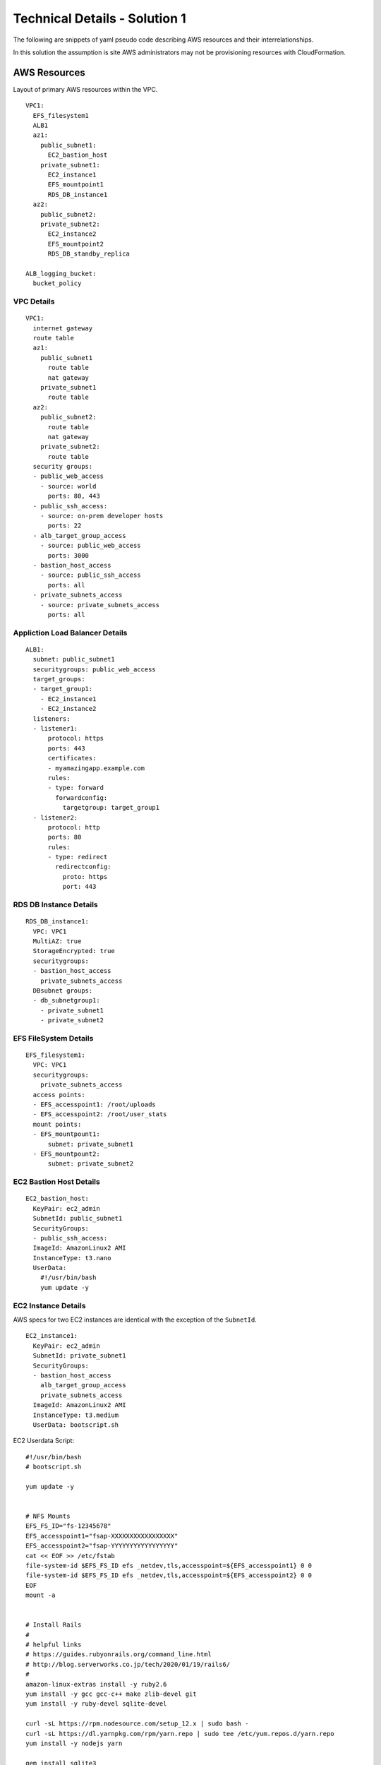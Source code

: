 .. _solution_1_details:

Technical Details - Solution 1
==============================


The following are snippets of yaml pseudo code describing AWS resources
and their interrelationships.

In this solution the assumption is site AWS administrators may not be
provisioning resources with CloudFormation.



AWS Resources
-------------

Layout of primary AWS resources within the VPC.

::

  VPC1:
    EFS_filesystem1
    ALB1
    az1:
      public_subnet1:
        EC2_bastion_host
      private_subnet1:
        EC2_instance1
        EFS_mountpoint1
        RDS_DB_instance1
    az2:
      public_subnet2:
      private_subnet2:
        EC2_instance2
        EFS_mountpoint2
        RDS_DB_standby_replica

  ALB_logging_bucket:
    bucket_policy


VPC Details
***********

::

  VPC1:
    internet gateway
    route table
    az1:
      public_subnet1
        route table
        nat gateway
      private_subnet1
        route table
    az2:
      public_subnet2:
        route table
        nat gateway
      private_subnet2:
        route table
    security groups:
    - public_web_access
      - source: world
        ports: 80, 443
    - public_ssh_access:
      - source: on-prem developer hosts
        ports: 22
    - alb_target_group_access
      - source: public_web_access
        ports: 3000
    - bastion_host_access
      - source: public_ssh_access
        ports: all
    - private_subnets_access
      - source: private_subnets_access
        ports: all


Appliction Load Balancer Details
********************************

::

  ALB1:
    subnet: public_subnet1
    securitygroups: public_web_access
    target_groups:
    - target_group1:
      - EC2_instance1
      - EC2_instance2
    listeners:
    - listener1:
        protocol: https
        ports: 443
        certificates: 
        - myamazingapp.example.com
        rules:
        - type: forward
          forwardconfig:
            targetgroup: target_group1
    - listener2:
        protocol: http
        ports: 80
        rules:
        - type: redirect
          redirectconfig:
            proto: https
            port: 443



RDS DB Instance Details
***********************

::

  RDS_DB_instance1:
    VPC: VPC1
    MultiAZ: true
    StorageEncrypted: true
    securitygroups:
    - bastion_host_access
      private_subnets_access
    DBsubnet groups:
    - db_subnetgroup1:
      - private_subnet1
      - private_subnet2


EFS FileSystem Details
**********************

::

  EFS_filesystem1:
    VPC: VPC1
    securitygroups:
      private_subnets_access
    access points:
    - EFS_accesspoint1: /root/uploads
    - EFS_accesspoint2: /root/user_stats
    mount points:
    - EFS_mountpount1:
        subnet: private_subnet1
    - EFS_mountpount2:
        subnet: private_subnet2


EC2 Bastion Host Details
************************

::

  EC2_bastion_host:
    KeyPair: ec2_admin
    SubnetId: public_subnet1
    SecurityGroups:
    - public_ssh_access:
    ImageId: AmazonLinux2 AMI
    InstanceType: t3.nano
    UserData:
      #!/usr/bin/bash
      yum update -y


EC2 Instance Details
********************

AWS specs for two EC2 instances are identical with the exception of the
``SubnetId``.

::

  EC2_instance1:
    KeyPair: ec2_admin
    SubnetId: private_subnet1
    SecurityGroups:
    - bastion_host_access
      alb_target_group_access
      private_subnets_access
    ImageId: AmazonLinux2 AMI
    InstanceType: t3.medium
    UserData: bootscript.sh

EC2 Userdata Script::

  #!/usr/bin/bash
  # bootscript.sh

  yum update -y


  # NFS Mounts
  EFS_FS_ID="fs-12345678"
  EFS_accesspoint1="fsap-XXXXXXXXXXXXXXXXX"
  EFS_accesspoint2="fsap-YYYYYYYYYYYYYYYYY"
  cat << EOF >> /etc/fstab
  file-system-id $EFS_FS_ID efs _netdev,tls,accesspoint=${EFS_accesspoint1} 0 0
  file-system-id $EFS_FS_ID efs _netdev,tls,accesspoint=${EFS_accesspoint2} 0 0
  EOF
  mount -a


  # Install Rails
  #
  # helpful links
  # https://guides.rubyonrails.org/command_line.html
  # http://blog.serverworks.co.jp/tech/2020/01/19/rails6/
  #
  amazon-linux-extras install -y ruby2.6
  yum install -y gcc gcc-c++ make zlib-devel git 
  yum install -y ruby-devel sqlite-devel
  
  curl -sL https://rpm.nodesource.com/setup_12.x | sudo bash -
  curl -sL https://dl.yarnpkg.com/rpm/yarn.repo | sudo tee /etc/yum.repos.d/yarn.repo
  yum install -y nodejs yarn
  
  gem install sqlite3
  gem install rails


  # Install Puppet Agent and generate client SSL certificate
  gems install puppet gpgme
  cat << EOF >> /etc/puppet/puppet.conf
  server = puppet.example.com
  EOF

  chkconfig puppet on
  service puppet start
  puppet agent --no-daemonize --onetime




